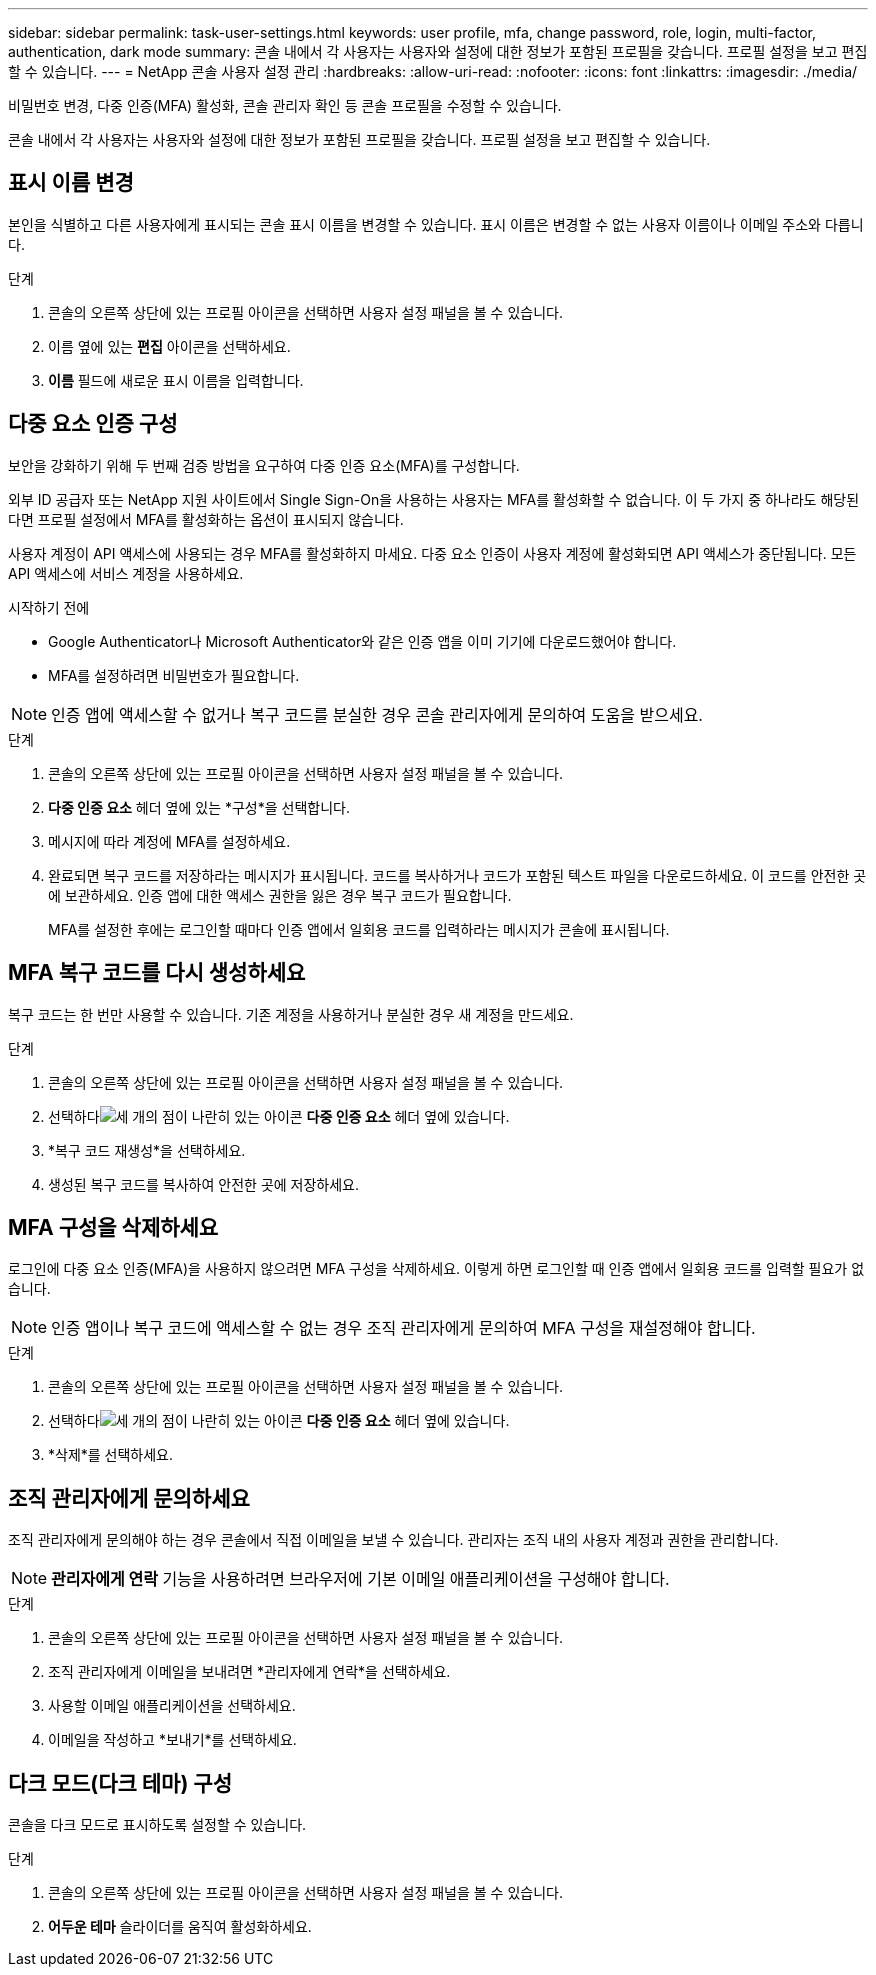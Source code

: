 ---
sidebar: sidebar 
permalink: task-user-settings.html 
keywords: user profile, mfa, change password, role, login, multi-factor, authentication, dark mode 
summary: 콘솔 내에서 각 사용자는 사용자와 설정에 대한 정보가 포함된 프로필을 갖습니다. 프로필 설정을 보고 편집할 수 있습니다. 
---
= NetApp 콘솔 사용자 설정 관리
:hardbreaks:
:allow-uri-read: 
:nofooter: 
:icons: font
:linkattrs: 
:imagesdir: ./media/


[role="lead"]
비밀번호 변경, 다중 인증(MFA) 활성화, 콘솔 관리자 확인 등 콘솔 프로필을 수정할 수 있습니다.

콘솔 내에서 각 사용자는 사용자와 설정에 대한 정보가 포함된 프로필을 갖습니다. 프로필 설정을 보고 편집할 수 있습니다.



== 표시 이름 변경

본인을 식별하고 다른 사용자에게 표시되는 콘솔 표시 이름을 변경할 수 있습니다. 표시 이름은 변경할 수 없는 사용자 이름이나 이메일 주소와 다릅니다.

.단계
. 콘솔의 오른쪽 상단에 있는 프로필 아이콘을 선택하면 사용자 설정 패널을 볼 수 있습니다.
. 이름 옆에 있는 *편집* 아이콘을 선택하세요.
. *이름* 필드에 새로운 표시 이름을 입력합니다.




== 다중 요소 인증 구성

보안을 강화하기 위해 두 번째 검증 방법을 요구하여 다중 인증 요소(MFA)를 구성합니다.

외부 ID 공급자 또는 NetApp 지원 사이트에서 Single Sign-On을 사용하는 사용자는 MFA를 활성화할 수 없습니다.  이 두 가지 중 하나라도 해당된다면 프로필 설정에서 MFA를 활성화하는 옵션이 표시되지 않습니다.

사용자 계정이 API 액세스에 사용되는 경우 MFA를 활성화하지 마세요.  다중 요소 인증이 사용자 계정에 활성화되면 API 액세스가 중단됩니다.  모든 API 액세스에 서비스 계정을 사용하세요.

.시작하기 전에
* Google Authenticator나 Microsoft Authenticator와 같은 인증 앱을 이미 기기에 다운로드했어야 합니다.
* MFA를 설정하려면 비밀번호가 필요합니다.



NOTE: 인증 앱에 액세스할 수 없거나 복구 코드를 분실한 경우 콘솔 관리자에게 문의하여 도움을 받으세요.

.단계
. 콘솔의 오른쪽 상단에 있는 프로필 아이콘을 선택하면 사용자 설정 패널을 볼 수 있습니다.
. *다중 인증 요소* 헤더 옆에 있는 *구성*을 선택합니다.
. 메시지에 따라 계정에 MFA를 설정하세요.
. 완료되면 복구 코드를 저장하라는 메시지가 표시됩니다.  코드를 복사하거나 코드가 포함된 텍스트 파일을 다운로드하세요.  이 코드를 안전한 곳에 보관하세요.  인증 앱에 대한 액세스 권한을 잃은 경우 복구 코드가 필요합니다.
+
MFA를 설정한 후에는 로그인할 때마다 인증 앱에서 일회용 코드를 입력하라는 메시지가 콘솔에 표시됩니다.





== MFA 복구 코드를 다시 생성하세요

복구 코드는 한 번만 사용할 수 있습니다.  기존 계정을 사용하거나 분실한 경우 새 계정을 만드세요.

.단계
. 콘솔의 오른쪽 상단에 있는 프로필 아이콘을 선택하면 사용자 설정 패널을 볼 수 있습니다.
. 선택하다image:icon-action.png["세 개의 점이 나란히 있는 아이콘"] *다중 인증 요소* 헤더 옆에 있습니다.
. *복구 코드 재생성*을 선택하세요.
. 생성된 복구 코드를 복사하여 안전한 곳에 저장하세요.




== MFA 구성을 삭제하세요

로그인에 다중 요소 인증(MFA)을 사용하지 않으려면 MFA 구성을 삭제하세요.  이렇게 하면 로그인할 때 인증 앱에서 일회용 코드를 입력할 필요가 없습니다.


NOTE: 인증 앱이나 복구 코드에 액세스할 수 없는 경우 조직 관리자에게 문의하여 MFA 구성을 재설정해야 합니다.

.단계
. 콘솔의 오른쪽 상단에 있는 프로필 아이콘을 선택하면 사용자 설정 패널을 볼 수 있습니다.
. 선택하다image:icon-action.png["세 개의 점이 나란히 있는 아이콘"] *다중 인증 요소* 헤더 옆에 있습니다.
. *삭제*를 선택하세요.




== 조직 관리자에게 문의하세요

조직 관리자에게 문의해야 하는 경우 콘솔에서 직접 이메일을 보낼 수 있습니다.  관리자는 조직 내의 사용자 계정과 권한을 관리합니다.


NOTE: *관리자에게 연락* 기능을 사용하려면 브라우저에 기본 이메일 애플리케이션을 구성해야 합니다.

.단계
. 콘솔의 오른쪽 상단에 있는 프로필 아이콘을 선택하면 사용자 설정 패널을 볼 수 있습니다.
. 조직 관리자에게 이메일을 보내려면 *관리자에게 연락*을 선택하세요.
. 사용할 이메일 애플리케이션을 선택하세요.
. 이메일을 작성하고 *보내기*를 선택하세요.




== 다크 모드(다크 테마) 구성

콘솔을 다크 모드로 표시하도록 설정할 수 있습니다.

.단계
. 콘솔의 오른쪽 상단에 있는 프로필 아이콘을 선택하면 사용자 설정 패널을 볼 수 있습니다.
. *어두운 테마* 슬라이더를 움직여 활성화하세요.

